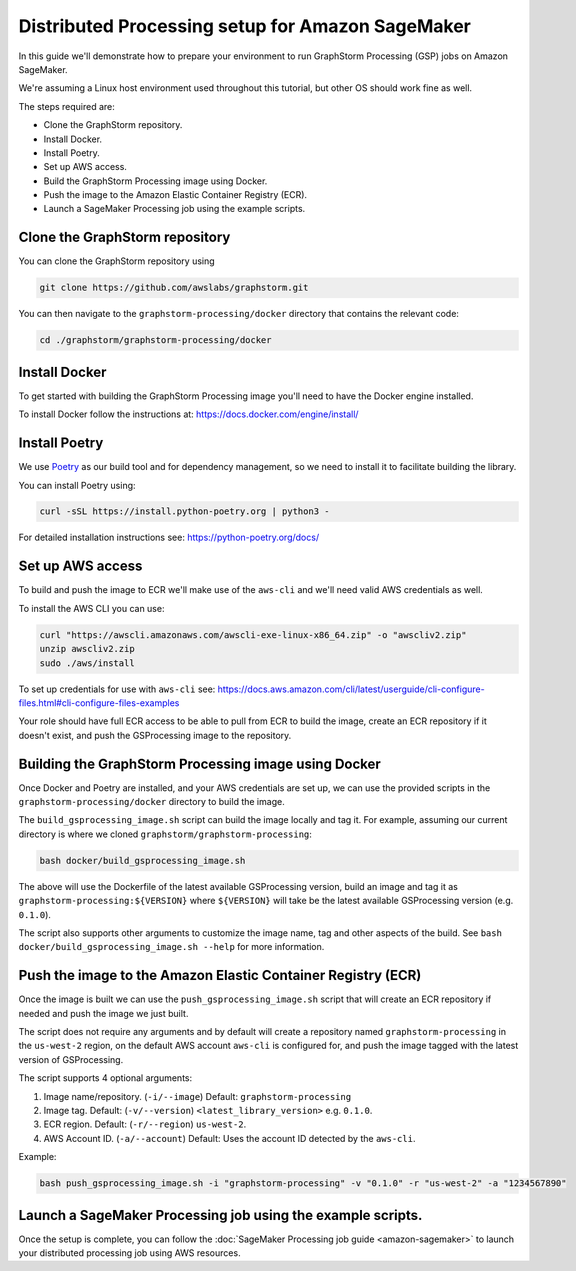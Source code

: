 Distributed Processing setup for Amazon SageMaker
=================================================

In this guide we'll demonstrate how to prepare your environment to run
GraphStorm Processing (GSP) jobs on Amazon SageMaker.

We're assuming a Linux host environment used throughout
this tutorial, but other OS should work fine as well.

The steps required are:

- Clone the GraphStorm repository.
- Install Docker.
- Install Poetry.
- Set up AWS access.
- Build the GraphStorm Processing image using Docker.
- Push the image to the Amazon Elastic Container Registry (ECR).
- Launch a SageMaker Processing job using the example scripts.

Clone the GraphStorm repository
-------------------------------

You can clone the GraphStorm repository using

.. code-block:: bash

    git clone https://github.com/awslabs/graphstorm.git

You can then navigate to the ``graphstorm-processing/docker`` directory
that contains the relevant code:

.. code-block:: bash

    cd ./graphstorm/graphstorm-processing/docker

Install Docker
--------------

To get started with building the GraphStorm Processing image
you'll need to have the Docker engine installed.


To install Docker follow the instructions at:
https://docs.docker.com/engine/install/

Install Poetry
--------------

We use `Poetry <https://python-poetry.org/docs/>`_ as our build
tool and for dependency management,
so we need to install it to facilitate building the library.

You can install Poetry using:

.. code-block:: bash

    curl -sSL https://install.python-poetry.org | python3 -

For detailed installation instructions see:
https://python-poetry.org/docs/


Set up AWS access
-----------------

To build and push the image to ECR we'll make use of the
``aws-cli`` and we'll need valid AWS credentials as well.

To install the AWS CLI you can use:

.. code-block:: bash

    curl "https://awscli.amazonaws.com/awscli-exe-linux-x86_64.zip" -o "awscliv2.zip"
    unzip awscliv2.zip
    sudo ./aws/install

To set up credentials for use with ``aws-cli`` see:
https://docs.aws.amazon.com/cli/latest/userguide/cli-configure-files.html#cli-configure-files-examples

Your role should have full ECR access to be able to pull from ECR to build the image,
create an ECR repository if it doesn't exist, and push the GSProcessing image to the repository.

Building the GraphStorm Processing image using Docker
-----------------------------------------------------

Once Docker and Poetry are installed, and your AWS credentials are set up,
we can use the provided scripts
in the ``graphstorm-processing/docker`` directory to build the image.

The ``build_gsprocessing_image.sh`` script can build the image
locally and tag it. For example, assuming our current directory is where
we cloned ``graphstorm/graphstorm-processing``:

.. code-block:: bash

    bash docker/build_gsprocessing_image.sh

The above will use the Dockerfile of the latest available GSProcessing version,
build an image and tag it as ``graphstorm-processing:${VERSION}`` where
``${VERSION}`` will take be the latest available GSProcessing version (e.g. ``0.1.0``).

The script also supports other arguments to customize the image name,
tag and other aspects of the build. See ``bash docker/build_gsprocessing_image.sh --help``
for more information.

Push the image to the Amazon Elastic Container Registry (ECR)
-------------------------------------------------------------

Once the image is built we can use the ``push_gsprocessing_image.sh`` script
that will create an ECR repository if needed and push the image we just built.

The script does not require any arguments and by default will
create a repository named ``graphstorm-processing`` in the ``us-west-2`` region,
on the default AWS account ``aws-cli`` is configured for,
and push the image tagged with the latest version of GSProcessing.

The script supports 4 optional arguments:

1. Image name/repository. (``-i/--image``) Default: ``graphstorm-processing``
2. Image tag. Default: (``-v/--version``) ``<latest_library_version>`` e.g. ``0.1.0``.
3. ECR region. Default: (``-r/--region``) ``us-west-2``.
4. AWS Account ID. (``-a/--account``) Default: Uses the account ID detected by the ``aws-cli``.

Example:

.. code-block:: bash

    bash push_gsprocessing_image.sh -i "graphstorm-processing" -v "0.1.0" -r "us-west-2" -a "1234567890"


Launch a SageMaker Processing job using the example scripts.
------------------------------------------------------------

Once the setup is complete, you can follow the
:doc:`SageMaker Processing job guide <amazon-sagemaker>`
to launch your distributed processing job using AWS resources.
